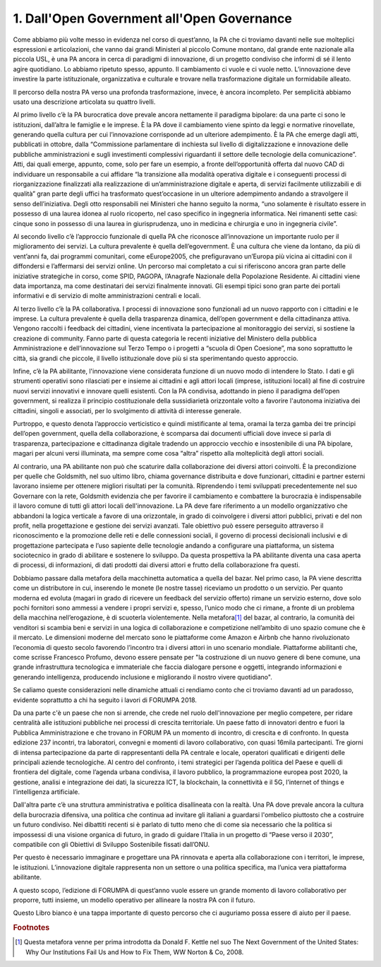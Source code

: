 
.. _h67608311e2b2745df151f1e475623:

1.   Dall'Open Government all'Open Governance 
##############################################

Come abbiamo più volte messo in evidenza nel corso di quest’anno, la PA che ci troviamo davanti nelle sue molteplici espressioni e articolazioni, che vanno dai grandi Ministeri al piccolo Comune montano, dal grande ente nazionale alla piccola USL, è una PA ancora in cerca di paradigmi di innovazione, di un progetto condiviso che informi di sé il lento agire quotidiano. Lo abbiamo ripetuto spesso, appunto. Il cambiamento ci vuole e ci vuole netto. L’innovazione deve investire la parte istituzionale, organizzativa e culturale e trovare nella trasformazione digitale un formidabile alleato.

Il percorso della nostra PA verso una profonda trasformazione, invece, è ancora incompleto. Per semplicità abbiamo usato una descrizione articolata su quattro livelli.

Al primo livello c’è la PA burocratica dove prevale ancora nettamente il paradigma bipolare: da una parte ci sono le istituzioni, dall’altra le famiglie e le imprese. È la PA dove il cambiamento viene spinto da leggi e normative rinovellate, generando quella cultura per cui l’innovazione corrisponde ad un ulteriore adempimento. È la PA che emerge dagli atti, pubblicati in ottobre, dalla “Commissione parlamentare di inchiesta sul livello di digitalizzazione e innovazione delle pubbliche amministrazioni e sugli investimenti complessivi riguardanti il settore delle tecnologie della comunicazione”. Atti, dai quali emerge, appunto, come, solo per fare un esempio, a fronte dell’opportunità offerta dal nuovo CAD di individuare un responsabile a cui affidare “la transizione alla modalità operativa digitale e i conseguenti processi di riorganizzazione finalizzati alla realizzazione di un’amministrazione digitale e aperta, di servizi facilmente utilizzabili e di qualità” gran parte degli uffici ha trasformato quest’occasione in un ulteriore adempimento andando a stravolgere il senso dell’iniziativa. Degli otto responsabili nei Ministeri che hanno seguito la norma, “uno solamente è risultato essere in possesso di una laurea idonea al ruolo ricoperto, nel caso specifico in ingegneria informatica. Nei rimanenti sette casi: cinque sono in possesso di una laurea in giurisprudenza, uno in medicina e chirurgia e uno in ingegneria civile”.

Al secondo livello c’è l’approccio funzionale di quella PA che riconosce all’innovazione un importante ruolo per il miglioramento dei servizi. La cultura prevalente è quella dell’egovernment. È una cultura che viene da lontano, da più di vent’anni fa, dai programmi comunitari, come eEurope2005, che prefiguravano un’Europa più vicina ai cittadini con il diffondersi e l’affermarsi dei servizi online. Un percorso mai completato a cui si riferiscono ancora gran parte delle iniziative strategiche in corso, come SPID, PAGOPA, l’Anagrafe Nazionale della Popolazione Residente. Ai cittadini viene data importanza, ma come destinatari dei servizi finalmente innovati. Gli esempi tipici sono gran parte dei portali informativi e di servizio di molte amministrazioni centrali e locali.

Al terzo livello c’è la PA collaborativa. I processi di innovazione sono funzionali ad un nuovo rapporto con i cittadini e le imprese. La cultura prevalente è quella della trasparenza dinamica, dell’open government e della cittadinanza attiva. Vengono raccolti i feedback dei cittadini, viene incentivata la partecipazione al monitoraggio dei servizi, si sostiene la creazione di community. Fanno parte di questa categoria le recenti iniziative del Ministero della pubblica Amministrazione e dell’innovazione sul Terzo Tempo o i progetti a “scuola di Open Coesione”, ma sono soprattutto le città, sia grandi che piccole, il livello istituzionale dove più si sta sperimentando questo approccio.

Infine, c’è la PA abilitante, l'innovazione viene considerata funzione di un nuovo modo di intendere lo Stato. I dati e gli strumenti operativi sono rilasciati per e insieme ai cittadini e agli attori locali (imprese, istituzioni locali) al fine di costruire nuovi servizi innovativi e innovare quelli esistenti. Con la PA condivisa, adottando in pieno il paradigma dell’open government, si realizza il principio costituzionale della sussidiarietà orizzontale volto a favorire l'autonoma iniziativa dei cittadini, singoli e associati, per lo svolgimento di attività di interesse generale.

Purtroppo, e questo denota l’approccio verticistico e quindi mistificante al tema, oramai la terza gamba dei tre principi dell’open government, quella della collaborazione, è scomparsa dai documenti ufficiali dove invece si parla di trasparenza, partecipazione e cittadinanza digitale tradendo un approccio vecchio e insostenibile di una PA bipolare, magari per alcuni versi illuminata, ma sempre come cosa “altra” rispetto alla molteplicità degli attori sociali. 

Al contrario, una PA abilitante non può che scaturire dalla collaborazione dei diversi attori coinvolti. È la precondizione per quelle che Goldsmith, nel suo ultimo libro, chiama governance distribuita e dove funzionari, cittadini e partner esterni lavorano insieme per ottenere migliori risultati per la comunità. Riprendendo i temi sviluppati precedentemente nel suo Governare con la rete, Goldsmith evidenzia che per favorire il cambiamento e combattere la burocrazia è indispensabile il lavoro comune di tutti gli attori locali dell'innovazione. La PA deve fare riferimento a un modello organizzativo che abbandoni la logica verticale a favore di una orizzontale, in grado di coinvolgere i diversi attori pubblici, privati e del non profit, nella progettazione e gestione dei servizi avanzati. Tale obiettivo può essere perseguito attraverso il riconoscimento e la promozione delle reti e delle connessioni sociali, il governo di processi decisionali inclusivi e di progettazione partecipata e l’uso sapiente delle tecnologie andando a configurare una piattaforma, un sistema sociotecnico in grado di abilitare e sostenere lo sviluppo. Da questa prospettiva la PA abilitante diventa una casa aperta di processi, di informazioni, di dati prodotti dai diversi attori e frutto della collaborazione fra questi. 

Dobbiamo passare dalla metafora della macchinetta automatica a quella del bazar. Nel primo caso, la PA viene descritta come un distributore in cui, inserendo le monete (le nostre tasse) riceviamo un prodotto o un servizio. Per quanto moderna ed evoluta (magari in grado di ricevere un feedback del servizio offerto) rimane un servizio esterno, dove solo pochi fornitori sono ammessi a vendere i propri servizi e, spesso, l’unico modo che ci rimane, a fronte di un problema della macchina nell’erogazione, è di scuoterla violentemente. Nella metafora\ [#F1]_\  del bazar, al contrario, la comunità dei venditori si scambia beni e servizi in una logica di collaborazione e competizione nell’ambito di uno spazio comune che è il mercato. Le dimensioni moderne del mercato sono le piattaforme come Amazon e Airbnb che hanno rivoluzionato l’economia di questo secolo favorendo l’incontro tra i diversi attori in uno scenario mondiale. Piattaforme abilitanti che, come scrisse Francesco Profumo, devono essere pensate per "la costruzione di un nuovo genere di bene comune, una grande infrastruttura tecnologica e immateriale che faccia dialogare persone e oggetti, integrando informazioni e generando intelligenza, producendo inclusione e migliorando il nostro vivere quotidiano".

Se caliamo queste considerazioni nelle dinamiche attuali ci rendiamo conto che ci troviamo davanti ad un paradosso, evidente soprattutto a chi ha seguito i lavori di FORUMPA 2018.

Da una parte c'è un paese che non si arrende, che crede nel ruolo dell'innovazione per meglio competere, per ridare centralità alle istituzioni pubbliche nei processi di crescita territoriale. Un paese fatto di innovatori dentro e fuori la Pubblica Amministrazione e che trovano in FORUM PA un momento di incontro, di crescita e di confronto. In questa edizione 237 incontri, tra laboratori, convegni e momenti di lavoro collaborativo, con quasi 16mila partecipanti. Tre giorni di intensa partecipazione da parte di rappresentanti della PA centrale e locale, operatori qualificati e dirigenti delle principali aziende tecnologiche. Al centro del confronto, i temi strategici per l’agenda politica del Paese e quelli di frontiera del digitale, come l’agenda urbana condivisa, il lavoro pubblico, la programmazione europea post 2020, la gestione, analisi e integrazione dei dati, la sicurezza ICT, la blockchain, la connettività e il 5G, l’internet of things e l’intelligenza artificiale.

Dall'altra parte c’è una struttura amministrativa e politica disallineata con la realtà. Una PA dove prevale ancora la cultura della burocrazia difensiva, una politica che continua ad invitare gli italiani a guardarsi l'ombelico piuttosto che a costruire un futuro condiviso. Nei dibattiti recenti si è parlato di tutto meno che di come sia necessario che la politica si impossessi di una visione organica di futuro, in grado di guidare l’Italia in un progetto di “Paese verso il 2030”, compatibile con gli Obiettivi di Sviluppo Sostenibile fissati dall’ONU.

Per questo è necessario immaginare e progettare una PA rinnovata e aperta alla collaborazione con i territori, le imprese, le istituzioni. L’innovazione digitale rappresenta non un settore o una politica specifica, ma l’unica vera piattaforma abilitante.

A questo scopo, l’edizione di FORUMPA di quest’anno vuole essere un grande momento di lavoro collaborativo per proporre, tutti insieme, un modello operativo per allineare la nostra PA con il futuro. 

Questo Libro bianco è una tappa importante di questo percorso che ci auguriamo possa essere di aiuto per il paese.


.. bottom of content


.. rubric:: Footnotes

.. [#f1]  Questa metafora venne per prima introdotta da Donald F. Kettle nel suo The Next Government of the United States: Why Our Institutions Fail Us and How to Fix Them, WW Norton & Co, 2008.
